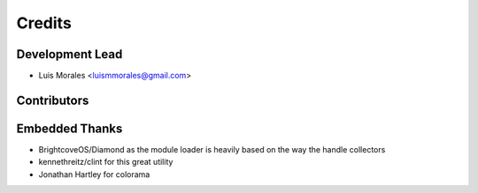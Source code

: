 =======
Credits
=======

Development Lead
----------------

* Luis Morales <luismmorales@gmail.com>

Contributors
------------


Embedded Thanks
---------------

* BrightcoveOS/Diamond as the module loader is heavily based on the way the handle collectors
* kennethreitz/clint for this great utility
* Jonathan Hartley for colorama